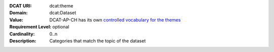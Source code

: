 :DCAT URI: dcat:theme
:Domain: dcat:Dataset
:Value: DCAT-AP-CH has its own
        `controlled vocabulary for the themes <https://dcat-ap.ch/vocabulary/themes>`__
:Requirement Level: optional
:Cardinality: 0..n
:Description: Categories that match the topic of the dataset
